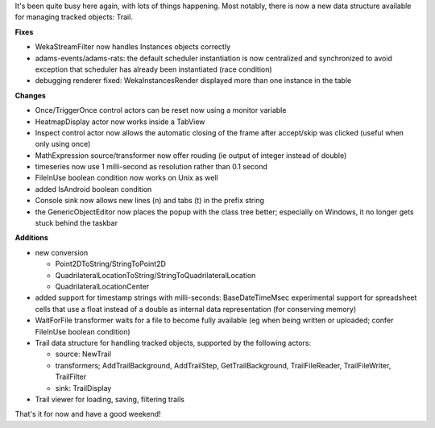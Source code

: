 .. title: bunch of changes
.. slug: bunch-of-changes
.. date: 2015-07-31 17:11:19 UTC+13:00
.. tags: 
.. category: 
.. link: 
.. description: 
.. type: text
.. author: FracPete


It's been quite busy here again, with lots of things happening. Most notably,
there is now a new data structure available for managing tracked objects: Trail.

**Fixes**

* WekaStreamFilter now handles Instances objects correctly
* adams-events/adams-rats: the default scheduler instantiation is now
  centralized and synchronized to avoid exception that scheduler has already been
  instantiated (race condition)
* debugging renderer fixed: WekaInstancesRender displayed more than one
  instance in the table

**Changes**

* Once/TriggerOnce control actors can be reset now using a monitor variable
* HeatmapDisplay actor now works inside a TabView
* Inspect control actor now allows the automatic closing of the frame after
  accept/skip was clicked (useful when only using once)
* MathExpression source/transformer now offer rouding (ie output of integer
  instead of double)
* timeseries now use 1 milli-second as resolution rather than 0.1 second
* FileInUse boolean condition now works on Unix as well
* added IsAndroid boolean condition
* Console sink now allows new lines (\n) and tabs (\t) in the prefix string
* the GenericObjectEditor now places the popup with the class tree better;
  especially on Windows, it no longer gets stuck behind the taskbar

**Additions**

* new conversion

  * Point2DToString/StringToPoint2D
  * QuadrilateralLocationToString/StringToQuadrilateralLocation
  * QuadrilateralLocationCenter

* added support for timestamp strings with milli-seconds: BaseDateTimeMsec
  experimental support for spreadsheet cells that use a float instead of a double
  as internal data representation (for conserving memory)
* WaitForFile transformer waits for a file to become fully available (eg when
  being written or uploaded; confer FileInUse boolean condition)
* Trail data structure for handling tracked objects, supported by the following
  actors:

  * source: NewTrail
  * transformers; AddTrailBackground, AddTrailStep, GetTrailBackground,
    TrailFileReader, TrailFileWriter, TrailFilter
  * sink: TrailDisplay

* Trail viewer for loading, saving, filtering trails

That's it for now and have a good weekend!
